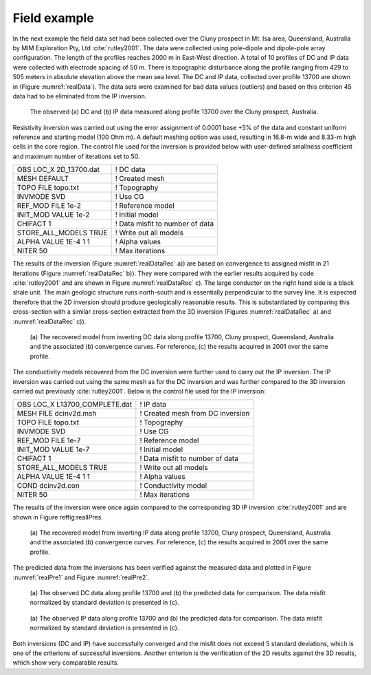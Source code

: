 .. _fieldExample:

Field example
=============

In the next example the field data set had been collected over the Cluny
prospect in Mt. Isa area, Queensland, Australia by MIM Exploration Pty,
Ltd :cite:`rutley2001`. The data were collected using
pole-dipole and dipole-pole array configuration. The length of the
profiles reaches 2000 m in East-West direction. A total of 10 profiles
of DC and IP data were collected with electrode spacing of 50 m. There
is topographic disturbance along the profile ranging from 429 to 505
meters in absolute elevation above the mean sea level. The DC and IP
data, collected over profile 13700 are shown in (Figure :numref:`realData`).
The data sets were examined for bad data values (outliers) and based on
this criterion 45 data had to be eliminated from the IP inversion.

.. figure:: ../images/realData.png
   :name: realData

   The observed (a) DC and (b) IP data measured along profile 13700 over
   the Cluny prospect, Australia.

Resistivity inversion was carried out using the error assignment of
0.0001 base +5% of the data and constant uniform reference and starting
model (100 Ohm m). A default meshing option was used, resulting in
16.8-m wide and 8.33-m high cells in the core region. The control file
used for the inversion is provided below with user-defined smallness
coefficient and maximum number of iterations set to 50.

+----------------------------+-----------------------------------+
| OBS LOC\_X 2D\_13700.dat   | ! DC data                         |
+----------------------------+-----------------------------------+
| MESH DEFAULT               | ! Created mesh                    |
+----------------------------+-----------------------------------+
| TOPO FILE topo.txt         | ! Topography                      |
+----------------------------+-----------------------------------+
| INVMODE SVD                | ! Use CG                          |
+----------------------------+-----------------------------------+
| REF\_MOD FILE 1e-2         | ! Reference model                 |
+----------------------------+-----------------------------------+
| INIT\_MOD VALUE 1e-2       | ! Initial model                   |
+----------------------------+-----------------------------------+
| CHIFACT 1                  | ! Data misfit to number of data   |
+----------------------------+-----------------------------------+
| STORE\_ALL\_MODELS TRUE    | ! Write out all models            |
+----------------------------+-----------------------------------+
| ALPHA VALUE 1E-4 1 1       | ! Alpha values                    |
+----------------------------+-----------------------------------+
| NITER 50                   | ! Max iterations                  |
+----------------------------+-----------------------------------+

The results of the inversion (Figure :numref:`realDataRec` a)) are based on
convergence to assigned misfit in 21 iterations (Figure
:numref:`realDataRec` b)). They were compared with the earlier results
acquired by code :cite:`rutley2001` and are shown in Figure
:numref:`realDataRec` c). The large conductor on the right hand side is a
black shale unit. The main geologic structure runs north-south and is
essentially perpendicular to the survey line. It is expected therefore
that the 2D inversion should produce geologically reasonable results.
This is substantiated by comparing this cross-section with a similar
cross-section extracted from the 3D inversion (Figures
:numref:`realDataRec` a) and :numref:`realDataRec` c)).

.. figure:: ../images/realDataRec.png
   :name: realDataRec

   (a) The recovered model from inverting DC data along profile 13700,
   Cluny prospect, Queensland, Australia and the associated (b)
   convergence curves. For reference, (c) the results acquired in 2001
   over the same profile.

The conductivity models recovered from the DC inversion were further
used to carry out the IP inversion. The IP inversion was carried out
using the same mesh as for the DC inversion and was further compared to
the 3D inversion carried out previously :cite:`rutley2001`.
Below is the control file used for the IP inversion:

+-----------------------------------+------------------------------------+
| OBS LOC\_X L13700\_COMPLETE.dat   | ! IP data                          |
+-----------------------------------+------------------------------------+
| MESH FILE dcinv2d.msh             | ! Created mesh from DC inversion   |
+-----------------------------------+------------------------------------+
| TOPO FILE topo.txt                | ! Topography                       |
+-----------------------------------+------------------------------------+
| INVMODE SVD                       | ! Use CG                           |
+-----------------------------------+------------------------------------+
| REF\_MOD FILE 1e-7                | ! Reference model                  |
+-----------------------------------+------------------------------------+
| INIT\_MOD VALUE 1e-7              | ! Initial model                    |
+-----------------------------------+------------------------------------+
| CHIFACT 1                         | ! Data misfit to number of data    |
+-----------------------------------+------------------------------------+
| STORE\_ALL\_MODELS TRUE           | ! Write out all models             |
+-----------------------------------+------------------------------------+
| ALPHA VALUE 1E-4 1 1              | ! Alpha values                     |
+-----------------------------------+------------------------------------+
| COND dcinv2d.con                  | ! Conductivity model               |
+-----------------------------------+------------------------------------+
| NITER 50                          | ! Max iterations                   |
+-----------------------------------+------------------------------------+

The results of the inversion were once again compared to the
corresponding 3D IP inversion :cite:`rutley2001` and are
shown in Figure reffig:realIPres.

.. figure:: ../images/realIPres.png
   :name: realIPres

   (a) The recovered model from inverting IP data along profile 13700,
   Cluny prospect, Queensland, Australia and the associated (b)
   convergence curves. For reference, (c) the results acquired in 2001
   over the same profile.

The predicted data from the inversions has been verified against the
measured data and plotted in Figure :numref:`realPre1` and Figure
:numref:`realPre2`.

.. figure:: ../images/realPre1.png
   :name: realPre1

   (a) The observed DC data along profile 13700 and (b) the predicted
   data for comparison. The data misfit normalized by standard deviation
   is presented in (c).

.. figure:: ../images/realPre2.png
   :name: realPre2

   (a) The observed IP data along profile 13700 and (b) the predicted
   data for comparison. The data misfit normalized by standard deviation
   is presented in (c).

Both inversions (DC and IP) have successfully converged and the misfit
does not exceed 5 standard deviations, which is one of the criterions of
successful inversions. Another criterion is the verification of the 2D
results against the 3D results, which show very comparable results.
